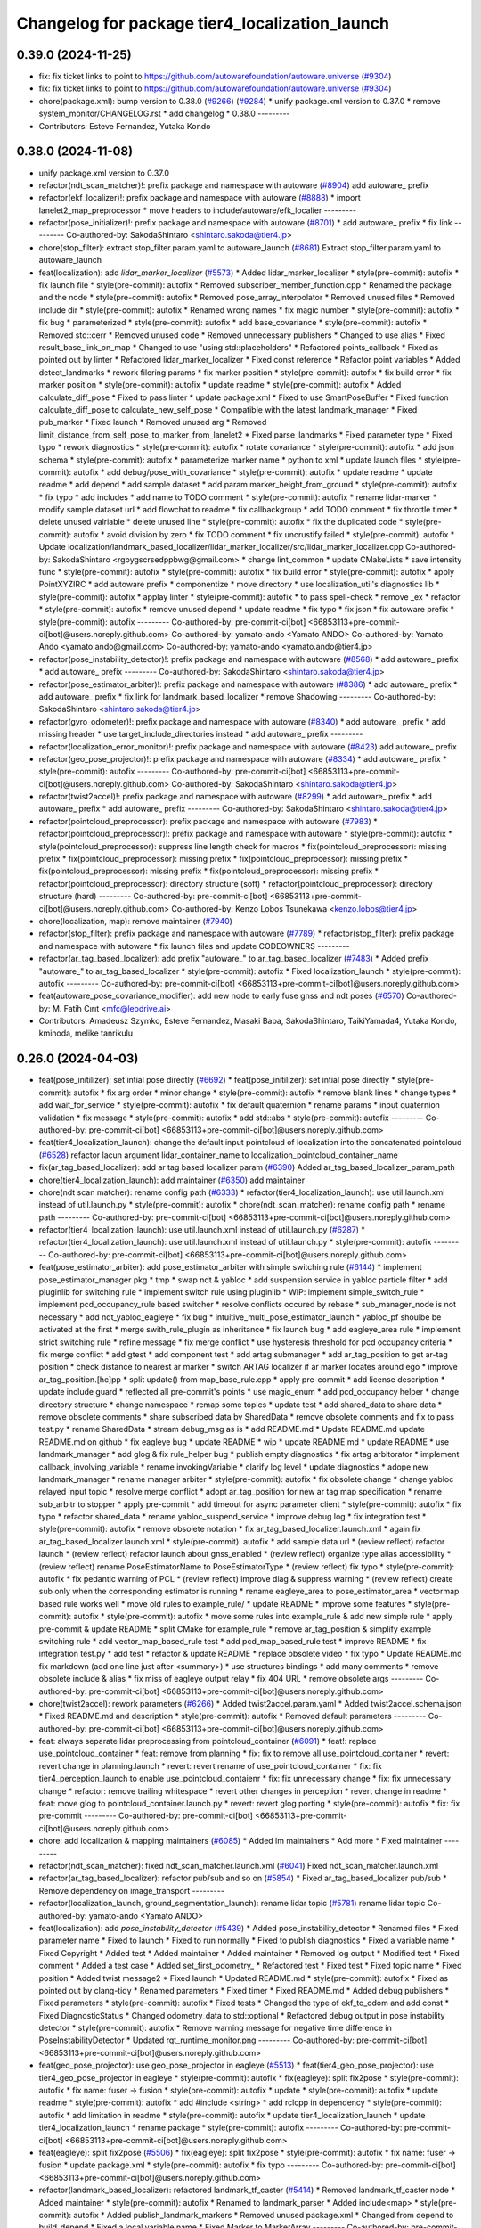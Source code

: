 ^^^^^^^^^^^^^^^^^^^^^^^^^^^^^^^^^^^^^^^^^^^^^^^
Changelog for package tier4_localization_launch
^^^^^^^^^^^^^^^^^^^^^^^^^^^^^^^^^^^^^^^^^^^^^^^

0.39.0 (2024-11-25)
-------------------
* fix: fix ticket links to point to https://github.com/autowarefoundation/autoware.universe (`#9304 <https://github.com/youtalk/autoware.universe/issues/9304>`_)
* fix: fix ticket links to point to https://github.com/autowarefoundation/autoware.universe (`#9304 <https://github.com/youtalk/autoware.universe/issues/9304>`_)
* chore(package.xml): bump version to 0.38.0 (`#9266 <https://github.com/youtalk/autoware.universe/issues/9266>`_) (`#9284 <https://github.com/youtalk/autoware.universe/issues/9284>`_)
  * unify package.xml version to 0.37.0
  * remove system_monitor/CHANGELOG.rst
  * add changelog
  * 0.38.0
  ---------
* Contributors: Esteve Fernandez, Yutaka Kondo

0.38.0 (2024-11-08)
-------------------
* unify package.xml version to 0.37.0
* refactor(ndt_scan_matcher)!: prefix package and namespace with autoware (`#8904 <https://github.com/autowarefoundation/autoware.universe/issues/8904>`_)
  add autoware\_ prefix
* refactor(ekf_localizer)!: prefix package and namespace with autoware (`#8888 <https://github.com/autowarefoundation/autoware.universe/issues/8888>`_)
  * import lanelet2_map_preprocessor
  * move headers to include/autoware/efk_localier
  ---------
* refactor(pose_initializer)!: prefix package and namespace with autoware (`#8701 <https://github.com/autowarefoundation/autoware.universe/issues/8701>`_)
  * add autoware\_ prefix
  * fix link
  ---------
  Co-authored-by: SakodaShintaro <shintaro.sakoda@tier4.jp>
* chore(stop_filter): extract stop_filter.param.yaml to autoware_launch (`#8681 <https://github.com/autowarefoundation/autoware.universe/issues/8681>`_)
  Extract stop_filter.param.yaml to autoware_launch
* feat(localization): add `lidar_marker_localizer` (`#5573 <https://github.com/autowarefoundation/autoware.universe/issues/5573>`_)
  * Added lidar_marker_localizer
  * style(pre-commit): autofix
  * fix launch file
  * style(pre-commit): autofix
  * Removed subscriber_member_function.cpp
  * Renamed the package and the node
  * style(pre-commit): autofix
  * Removed pose_array_interpolator
  * Removed unused files
  * Removed include dir
  * style(pre-commit): autofix
  * Renamed wrong names
  * fix magic number
  * style(pre-commit): autofix
  * fix bug
  * parameterized
  * style(pre-commit): autofix
  * add base_covariance
  * style(pre-commit): autofix
  * Removed std::cerr
  * Removed unused code
  * Removed unnecessary publishers
  * Changed to use alias
  * Fixed result_base_link_on_map
  * Changed to use "using std::placeholders"
  * Refactored points_callback
  * Fixed as pointed out by linter
  * Refactored lidar_marker_localizer
  * Fixed const reference
  * Refactor point variables
  * Added detect_landmarks
  * rework filering params
  * fix marker position
  * style(pre-commit): autofix
  * fix build error
  * fix marker position
  * style(pre-commit): autofix
  * update readme
  * style(pre-commit): autofix
  * Added calculate_diff_pose
  * Fixed to pass linter
  * update package.xml
  * Fixed to use SmartPoseBuffer
  * Fixed function calculate_diff_pose to calculate_new_self_pose
  * Compatible with the latest landmark_manager
  * Fixed pub_marker
  * Fixed launch
  * Removed unused arg
  * Removed limit_distance_from_self_pose_to_marker_from_lanelet2
  * Fixed parse_landmarks
  * Fixed parameter type
  * Fixed typo
  * rework diagnostics
  * style(pre-commit): autofix
  * rotate covariance
  * style(pre-commit): autofix
  * add json schema
  * style(pre-commit): autofix
  * parameterize marker name
  * python to xml
  * update launch files
  * style(pre-commit): autofix
  * add debug/pose_with_covariance
  * style(pre-commit): autofix
  * update readme
  * update readme
  * add depend
  * add sample dataset
  * add param marker_height_from_ground
  * style(pre-commit): autofix
  * fix typo
  * add includes
  * add name to TODO comment
  * style(pre-commit): autofix
  * rename lidar-marker
  * modify sample dataset url
  * add flowchat to readme
  * fix callbackgroup
  * add TODO comment
  * fix throttle timer
  * delete unused valriable
  * delete unused line
  * style(pre-commit): autofix
  * fix the duplicated code
  * style(pre-commit): autofix
  * avoid division by zero
  * fix TODO comment
  * fix uncrustify failed
  * style(pre-commit): autofix
  * Update localization/landmark_based_localizer/lidar_marker_localizer/src/lidar_marker_localizer.cpp
  Co-authored-by: SakodaShintaro <rgbygscrsedppbwg@gmail.com>
  * change lint_common
  * update CMakeLists
  * save intensity func
  * style(pre-commit): autofix
  * style(pre-commit): autofix
  * fix build error
  * style(pre-commit): autofix
  * apply PointXYZIRC
  * add autoware prefix
  * componentize
  * move directory
  * use localization_util's diagnostics lib
  * style(pre-commit): autofix
  * applay linter
  * style(pre-commit): autofix
  * to pass spell-check
  * remove _ex
  * refactor
  * style(pre-commit): autofix
  * remove unused depend
  * update readme
  * fix typo
  * fix json
  * fix autoware prefix
  * style(pre-commit): autofix
  ---------
  Co-authored-by: pre-commit-ci[bot] <66853113+pre-commit-ci[bot]@users.noreply.github.com>
  Co-authored-by: yamato-ando <Yamato ANDO>
  Co-authored-by: Yamato Ando <yamato.ando@gmail.com>
  Co-authored-by: yamato-ando <yamato.ando@tier4.jp>
* refactor(pose_instability_detector)!: prefix package and namespace with autoware (`#8568 <https://github.com/autowarefoundation/autoware.universe/issues/8568>`_)
  * add autoware\_ prefix
  * add autoware\_ prefix
  ---------
  Co-authored-by: SakodaShintaro <shintaro.sakoda@tier4.jp>
* refactor(pose_estimator_arbiter)!: prefix package and namespace with autoware (`#8386 <https://github.com/autowarefoundation/autoware.universe/issues/8386>`_)
  * add autoware\_ prefix
  * add autoware\_ prefix
  * fix link for landmark_based_localizer
  * remove Shadowing
  ---------
  Co-authored-by: SakodaShintaro <shintaro.sakoda@tier4.jp>
* refactor(gyro_odometer)!: prefix package and namespace with autoware (`#8340 <https://github.com/autowarefoundation/autoware.universe/issues/8340>`_)
  * add autoware\_ prefix
  * add missing header
  * use target_include_directories instead
  * add autoware\_ prefix
  ---------
* refactor(localization_error_monitor)!: prefix package and namespace with autoware (`#8423 <https://github.com/autowarefoundation/autoware.universe/issues/8423>`_)
  add autoware\_ prefix
* refactor(geo_pose_projector)!: prefix package and namespace with autoware (`#8334 <https://github.com/autowarefoundation/autoware.universe/issues/8334>`_)
  * add autoware\_ prefix
  * style(pre-commit): autofix
  ---------
  Co-authored-by: pre-commit-ci[bot] <66853113+pre-commit-ci[bot]@users.noreply.github.com>
  Co-authored-by: SakodaShintaro <shintaro.sakoda@tier4.jp>
* refactor(twist2accel)!: prefix package and namespace with autoware (`#8299 <https://github.com/autowarefoundation/autoware.universe/issues/8299>`_)
  * add autoware\_ prefix
  * add autoware\_ prefix
  * add autoware\_ prefix
  ---------
  Co-authored-by: SakodaShintaro <shintaro.sakoda@tier4.jp>
* refactor(pointcloud_preprocessor): prefix package and namespace with autoware (`#7983 <https://github.com/autowarefoundation/autoware.universe/issues/7983>`_)
  * refactor(pointcloud_preprocessor)!: prefix package and namespace with autoware
  * style(pre-commit): autofix
  * style(pointcloud_preprocessor): suppress line length check for macros
  * fix(pointcloud_preprocessor): missing prefix
  * fix(pointcloud_preprocessor): missing prefix
  * fix(pointcloud_preprocessor): missing prefix
  * fix(pointcloud_preprocessor): missing prefix
  * fix(pointcloud_preprocessor): missing prefix
  * refactor(pointcloud_preprocessor): directory structure (soft)
  * refactor(pointcloud_preprocessor): directory structure (hard)
  ---------
  Co-authored-by: pre-commit-ci[bot] <66853113+pre-commit-ci[bot]@users.noreply.github.com>
  Co-authored-by: Kenzo Lobos Tsunekawa <kenzo.lobos@tier4.jp>
* chore(localization, map): remove maintainer (`#7940 <https://github.com/autowarefoundation/autoware.universe/issues/7940>`_)
* refactor(stop_filter): prefix package and namespace with autoware (`#7789 <https://github.com/autowarefoundation/autoware.universe/issues/7789>`_)
  * refactor(stop_filter): prefix package and namespace with autoware
  * fix launch files and update CODEOWNERS
  ---------
* refactor(ar_tag_based_localizer): add prefix "autoware\_" to ar_tag_based_localizer (`#7483 <https://github.com/autowarefoundation/autoware.universe/issues/7483>`_)
  * Added prefix "autoware\_" to ar_tag_based_localizer
  * style(pre-commit): autofix
  * Fixed localization_launch
  * style(pre-commit): autofix
  ---------
  Co-authored-by: pre-commit-ci[bot] <66853113+pre-commit-ci[bot]@users.noreply.github.com>
* feat(autoware_pose_covariance_modifier): add new node to early fuse gnss and ndt poses (`#6570 <https://github.com/autowarefoundation/autoware.universe/issues/6570>`_)
  Co-authored-by: M. Fatih Cırıt <mfc@leodrive.ai>
* Contributors: Amadeusz Szymko, Esteve Fernandez, Masaki Baba, SakodaShintaro, TaikiYamada4, Yutaka Kondo, kminoda, melike tanrikulu

0.26.0 (2024-04-03)
-------------------
* feat(pose_initilizer): set intial pose directly (`#6692 <https://github.com/autowarefoundation/autoware.universe/issues/6692>`_)
  * feat(pose_initilizer): set intial pose directly
  * style(pre-commit): autofix
  * fix arg order
  * minor change
  * style(pre-commit): autofix
  * remove blank lines
  * change types
  * add wait_for_service
  * style(pre-commit): autofix
  * fix default quaternion
  * rename params
  * input quaternion validation
  * fix message
  * style(pre-commit): autofix
  * add std::abs
  * style(pre-commit): autofix
  ---------
  Co-authored-by: pre-commit-ci[bot] <66853113+pre-commit-ci[bot]@users.noreply.github.com>
* feat(tier4_localization_launch):  change the default input pointcloud of localization into the concatenated pointcloud (`#6528 <https://github.com/autowarefoundation/autoware.universe/issues/6528>`_)
  refactor lacun argument lidar_container_name to localization_pointcloud_container_name
* fix(ar_tag_based_localizer): add ar tag based localizer param (`#6390 <https://github.com/autowarefoundation/autoware.universe/issues/6390>`_)
  Added ar_tag_based_localizer_param_path
* chore(tier4_localization_launch): add maintainer (`#6350 <https://github.com/autowarefoundation/autoware.universe/issues/6350>`_)
  add maintainer
* chore(ndt scan matcher): rename config path (`#6333 <https://github.com/autowarefoundation/autoware.universe/issues/6333>`_)
  * refactor(tier4_localization_launch): use util.launch.xml instead of util.launch.py
  * style(pre-commit): autofix
  * chore(ndt_scan_matcher): rename config path
  * rename path
  ---------
  Co-authored-by: pre-commit-ci[bot] <66853113+pre-commit-ci[bot]@users.noreply.github.com>
* refactor(tier4_localization_launch): use util.launch.xml instead of util.launch.py (`#6287 <https://github.com/autowarefoundation/autoware.universe/issues/6287>`_)
  * refactor(tier4_localization_launch): use util.launch.xml instead of util.launch.py
  * style(pre-commit): autofix
  ---------
  Co-authored-by: pre-commit-ci[bot] <66853113+pre-commit-ci[bot]@users.noreply.github.com>
* feat(pose_estimator_arbiter): add pose_estimator_arbiter with simple switching rule (`#6144 <https://github.com/autowarefoundation/autoware.universe/issues/6144>`_)
  * implement pose_estimator_manager pkg
  * tmp
  * swap ndt & yabloc
  * add suspension service in yabloc particle filter
  * add pluginlib for switching rule
  * implement switch rule using pluginlib
  * WIP: implement simple_switch_rule
  * implement pcd_occupancy_rule based switcher
  * resolve conflicts occured by rebase
  * sub_manager_node is not necessary
  * add ndt_yabloc_eagleye
  * fix bug
  * intuitive_multi_pose_estimator_launch
  * yabloc_pf shoulbe be activated at the first
  * merge swith_rule_plugin as inheritance
  * fix launch bug
  * add eagleye_area rule
  * implement strict switching rule
  * refine message
  * fix merge conflict
  * use hysteresis threshold for pcd occupancy criteria
  * fix merge conflict
  * add gtest
  * add component test
  * add artag submanager
  * add ar_tag_position to get ar-tag position
  * check distance to nearest ar marker
  * switch ARTAG localizer if ar marker locates around ego
  * improve ar_tag_position.[hc]pp
  * split update() from map_base_rule.cpp
  * apply pre-commit
  * add license description
  * update include guard
  * reflected all pre-commit's points
  * use magic_enum
  * add pcd_occupancy helper
  * change directory structure
  * change namespace
  * remap some topics
  * update test
  * add shared_data to share data
  * remove obsolete comments
  * share subscribed data by SharedData
  * remove obsolete comments and fix to pass test.py
  * rename SharedData
  * stream debug_msg as is
  * add README.md
  * Update README.md
  update README.md on github
  * fix eagleye bug
  * update README
  * wip
  * update README.md
  * update README
  * use landmark_manager
  * add glog & fix rule_helper bug
  * publish empty diagnostics
  * fix artag arbitorator
  * implement callback_involving_variable
  * rename invokingVariable
  * clarify log level
  * update diagnostics
  * adope new landmark_manager
  * rename manager  arbiter
  * style(pre-commit): autofix
  * fix obsolete change
  * change yabloc relayed input topic
  * resolve merge conflict
  * adopt ar_tag_position for new ar tag map specification
  * rename sub_arbitr to stopper
  * apply pre-commit
  * add timeout for async parameter client
  * style(pre-commit): autofix
  * fix typo
  * refactor shared_data
  * rename yabloc_suspend_service
  * improve debug log
  * fix integration test
  * style(pre-commit): autofix
  * remove obsolete notation
  * fix ar_tag_based_localizer.launch.xml
  * again fix ar_tag_based_localizer.launch.xml
  * style(pre-commit): autofix
  * add sample data url
  * (review reflect) refactor launch
  * (review reflect) refactor launch about gnss_enabled
  * (review reflect) organize type alias accessibility
  * (review reflect) rename PoseEstimatorName to PoseEstimatorType
  * (review reflect) fix typo
  * style(pre-commit): autofix
  * fix pedantic warning of PCL
  * (review reflect) improve diag & suppress warning
  * (review reflect) create sub only when the corresponding estimator is running
  * rename eagleye_area to pose_estimator_area
  * vectormap based rule works well
  * move old rules to example_rule/
  * update README
  * improve some features
  * style(pre-commit): autofix
  * style(pre-commit): autofix
  * move some rules into example_rule & add new simple rule
  * apply pre-commit & update README
  * split CMake for example_rule
  * remove ar_tag_position & simplify example switching rule
  * add vector_map_based_rule test
  * add pcd_map_based_rule test
  * improve README
  * fix integration test.py
  * add test
  * refactor & update README
  * replace obsolete video
  * fix typo
  * Update README.md
  fix markdown (add one line just after <summary>)
  * use structures bindings
  * add many comments
  * remove obsolete include & alias
  * fix miss of eagleye output relay
  * fix 404 URL
  * remove obsolete args
  ---------
  Co-authored-by: pre-commit-ci[bot] <66853113+pre-commit-ci[bot]@users.noreply.github.com>
* chore(twist2accel): rework parameters (`#6266 <https://github.com/autowarefoundation/autoware.universe/issues/6266>`_)
  * Added twist2accel.param.yaml
  * Added twist2accel.schema.json
  * Fixed README.md and description
  * style(pre-commit): autofix
  * Removed default parameters
  ---------
  Co-authored-by: pre-commit-ci[bot] <66853113+pre-commit-ci[bot]@users.noreply.github.com>
* feat: always separate lidar preprocessing from pointcloud_container (`#6091 <https://github.com/autowarefoundation/autoware.universe/issues/6091>`_)
  * feat!: replace use_pointcloud_container
  * feat: remove from planning
  * fix: fix to remove all use_pointcloud_container
  * revert: revert change in planning.launch
  * revert: revert rename of use_pointcloud_container
  * fix: fix tier4_perception_launch to enable use_pointcloud_contaienr
  * fix: fix unnecessary change
  * fix: fix unnecessary change
  * refactor: remove trailing whitespace
  * revert other changes in perception
  * revert change in readme
  * feat: move glog to pointcloud_container.launch.py
  * revert: revert glog porting
  * style(pre-commit): autofix
  * fix: fix pre-commit
  ---------
  Co-authored-by: pre-commit-ci[bot] <66853113+pre-commit-ci[bot]@users.noreply.github.com>
* chore: add localization & mapping maintainers (`#6085 <https://github.com/autowarefoundation/autoware.universe/issues/6085>`_)
  * Added lm maintainers
  * Add more
  * Fixed maintainer
  ---------
* refactor(ndt_scan_matcher): fixed ndt_scan_matcher.launch.xml (`#6041 <https://github.com/autowarefoundation/autoware.universe/issues/6041>`_)
  Fixed ndt_scan_matcher.launch.xml
* refactor(ar_tag_based_localizer): refactor pub/sub and so on (`#5854 <https://github.com/autowarefoundation/autoware.universe/issues/5854>`_)
  * Fixed ar_tag_based_localizer pub/sub
  * Remove dependency on image_transport
  ---------
* refactor(localization_launch, ground_segmentation_launch): rename lidar topic (`#5781 <https://github.com/autowarefoundation/autoware.universe/issues/5781>`_)
  rename lidar topic
  Co-authored-by: yamato-ando <Yamato ANDO>
* feat(localization): add `pose_instability_detector` (`#5439 <https://github.com/autowarefoundation/autoware.universe/issues/5439>`_)
  * Added pose_instability_detector
  * Renamed files
  * Fixed parameter name
  * Fixed to launch
  * Fixed to run normally
  * Fixed to publish diagnostics
  * Fixed a variable name
  * Fixed Copyright
  * Added test
  * Added maintainer
  * Added maintainer
  * Removed log output
  * Modified test
  * Fixed comment
  * Added a test case
  * Added set_first_odometry\_
  * Refactored test
  * Fixed test
  * Fixed topic name
  * Fixed position
  * Added twist message2
  * Fixed launch
  * Updated README.md
  * style(pre-commit): autofix
  * Fixed as pointed out by clang-tidy
  * Renamed parameters
  * Fixed timer
  * Fixed README.md
  * Added debug publishers
  * Fixed parameters
  * style(pre-commit): autofix
  * Fixed tests
  * Changed the type of ekf_to_odom and add const
  * Fixed DiagnosticStatus
  * Changed odometry_data to std::optional
  * Refactored debug output in pose instability detector
  * style(pre-commit): autofix
  * Remove warning message for negative time
  difference in PoseInstabilityDetector
  * Updated rqt_runtime_monitor.png
  ---------
  Co-authored-by: pre-commit-ci[bot] <66853113+pre-commit-ci[bot]@users.noreply.github.com>
* feat(geo_pose_projector): use geo_pose_projector in eagleye (`#5513 <https://github.com/autowarefoundation/autoware.universe/issues/5513>`_)
  * feat(tier4_geo_pose_projector): use tier4_geo_pose_projector in eagleye
  * style(pre-commit): autofix
  * fix(eagleye): split fix2pose
  * style(pre-commit): autofix
  * fix name: fuser -> fusion
  * style(pre-commit): autofix
  * update
  * style(pre-commit): autofix
  * update readme
  * style(pre-commit): autofix
  * add #include <string>
  * add rclcpp in dependency
  * style(pre-commit): autofix
  * add limitation in readme
  * style(pre-commit): autofix
  * update tier4_localization_launch
  * update tier4_localization_launch
  * rename package
  * style(pre-commit): autofix
  ---------
  Co-authored-by: pre-commit-ci[bot] <66853113+pre-commit-ci[bot]@users.noreply.github.com>
* feat(eagleye): split fix2pose (`#5506 <https://github.com/autowarefoundation/autoware.universe/issues/5506>`_)
  * fix(eagleye): split fix2pose
  * style(pre-commit): autofix
  * fix name: fuser -> fusion
  * update package.xml
  * style(pre-commit): autofix
  * fix typo
  ---------
  Co-authored-by: pre-commit-ci[bot] <66853113+pre-commit-ci[bot]@users.noreply.github.com>
* refactor(landmark_based_localizer): refactored landmark_tf_caster (`#5414 <https://github.com/autowarefoundation/autoware.universe/issues/5414>`_)
  * Removed landmark_tf_caster node
  * Added maintainer
  * style(pre-commit): autofix
  * Renamed to landmark_parser
  * Added include<map>
  * style(pre-commit): autofix
  * Added publish_landmark_markers
  * Removed unused package.xml
  * Changed from depend to build_depend
  * Fixed a local variable name
  * Fixed Marker to MarkerArray
  ---------
  Co-authored-by: pre-commit-ci[bot] <66853113+pre-commit-ci[bot]@users.noreply.github.com>
* feat(yabloc_image_processing): support both of  raw and compressed image input (`#5209 <https://github.com/autowarefoundation/autoware.universe/issues/5209>`_)
  * add raw image subscriber
  * update README
  * improve format and variable names
  ---------
* feat(pose_twist_estimator): automatically initialize pose only with gnss (`#5115 <https://github.com/autowarefoundation/autoware.universe/issues/5115>`_)
* fix(tier4_localization_launch):  fixed exec_depend (`#5075 <https://github.com/autowarefoundation/autoware.universe/issues/5075>`_)
  * Fixed exec_depend
  * style(pre-commit): autofix
  ---------
  Co-authored-by: pre-commit-ci[bot] <66853113+pre-commit-ci[bot]@users.noreply.github.com>
* feat(ar_tag_based_localizer): split the package `ar_tag_based_localizer` (`#5043 <https://github.com/autowarefoundation/autoware.universe/issues/5043>`_)
  * Fix package name
  * Removed utils
  * Renamed tag_tf_caster to landmark_tf_caster
  * Updated node_diagram
  * Fixed documents
  * style(pre-commit): autofix
  * Fixed the directory name
  * Fixed to split packages
  * Removed unused package dependency
  * style(pre-commit): autofix
  * Fixed directory structure
  * style(pre-commit): autofix
  * Fixed ArTagDetector to ArTagBasedLocalizer
  ---------
  Co-authored-by: pre-commit-ci[bot] <66853113+pre-commit-ci[bot]@users.noreply.github.com>
* feat(ar_tag_based_localizer): add ekf_pose subscriber (`#4946 <https://github.com/autowarefoundation/autoware.universe/issues/4946>`_)
  * Fixed qos
  * Fixed camera_frame\_
  * Fixed for awsim
  * Removed camera_frame
  * Fixed parameters
  * Fixed variable name
  * Updated README.md and added sample result
  * Updated README.md
  * Fixed distance_threshold to 13m
  * Implemented sub ekf_pose
  * style(pre-commit): autofix
  * Fixed the type of second to double
  * Fixed initializing
  * Fix to use rclcpp::Time and rclcpp::Duration
  * Added detail description about ekf_pose
  * style(pre-commit): autofix
  * Fixed nanoseconds
  * Added comments to param.yaml
  ---------
  Co-authored-by: pre-commit-ci[bot] <66853113+pre-commit-ci[bot]@users.noreply.github.com>
* fix(ar_tag_based_localizer): added small changes (`#4885 <https://github.com/autowarefoundation/autoware.universe/issues/4885>`_)
  * Fixed qos
  * Fixed camera_frame\_
  * Fixed for awsim
  * Removed camera_frame
  * Fixed parameters
  * Fixed variable name
  * Updated README.md and added sample result
  * Updated README.md
  * Fixed distance_threshold to 13m
  ---------
* feat(localization): add a new localization package `ar_tag_based_localizer` (`#4347 <https://github.com/autowarefoundation/autoware.universe/issues/4347>`_)
  * Added ar_tag_based_localizer
  * style(pre-commit): autofix
  * Added include
  * Fixed typo
  * style(pre-commit): autofix
  * Added comment
  * Updated license statements
  * Updated default topic names
  * Replaced "_2\_" to "_to\_"
  * Fixed tf_listener\_ shared_ptr to unique_ptr
  * Removed unused get_transform
  * Fixed alt text
  * Fixed topic name
  * Fixed default topic name of tag_tf_caster
  * Fixed AR Tag Based Localizer to work independently
  * Added principle
  * Fixed how to launch
  * Added link to sample data
  * Added sample_result.png
  * Update localization/ar_tag_based_localizer/README.md
  Co-authored-by: kminoda <44218668+kminoda@users.noreply.github.com>
  * Update localization/ar_tag_based_localizer/README.md
  Co-authored-by: kminoda <44218668+kminoda@users.noreply.github.com>
  * Fixed LaneLet2 to Lanelet2
  * style(pre-commit): autofix
  * Update localization/ar_tag_based_localizer/src/ar_tag_based_localizer_core.cpp
  Co-authored-by: kminoda <44218668+kminoda@users.noreply.github.com>
  * style(pre-commit): autofix
  * Update localization/ar_tag_based_localizer/config/tag_tf_caster.param.yaml
  Co-authored-by: kminoda <44218668+kminoda@users.noreply.github.com>
  * Added unit to range parameter
  * Removed std::pow
  * Removed marker_size\_ != -1
  * Fixed maintainer
  * Added ar_tag_based_localizer to tier4_localization_launch/package.xml
  * style(pre-commit): autofix
  * Fixed legend of node_diagram
  * style(pre-commit): autofix
  * Renamed range to distance_threshold
  * Fixed topic names in README.md
  * Fixed parameter input
  * Removed right_to_left\_
  * Added namespace ar_tag_based_localizer
  * Updated inputs/outputs
  * Fixed covariance
  * style(pre-commit): autofix
  * Added principle of tag_tf_caster
  * Removed ament_lint_auto
  * Fixed launch name
  ---------
  Co-authored-by: pre-commit-ci[bot] <66853113+pre-commit-ci[bot]@users.noreply.github.com>
  Co-authored-by: kminoda <44218668+kminoda@users.noreply.github.com>
* feat(yabloc_monitor): add yabloc_monitor (`#4395 <https://github.com/autowarefoundation/autoware.universe/issues/4395>`_)
  * feat(yabloc_monitor): add yabloc_monitor
  * style(pre-commit): autofix
  * add readme
  * style(pre-commit): autofix
  * update config
  * style(pre-commit): autofix
  * update
  * style(pre-commit): autofix
  * update
  * style(pre-commit): autofix
  * remove unnecessary part
  * remove todo
  * fix typo
  * remove unnecessary part
  * update readme
  * shorten function
  * reflect chatgpt
  * style(pre-commit): autofix
  * update
  * cland-tidy
  * style(pre-commit): autofix
  * update variable name
  * fix if name
  * use nullopt (and moved yabloc monitor namespace
  * fix readme
  * style(pre-commit): autofix
  * add dependency
  * style(pre-commit): autofix
  * reflect comment
  * update comment
  * style(pre-commit): autofix
  ---------
  Co-authored-by: pre-commit-ci[bot] <66853113+pre-commit-ci[bot]@users.noreply.github.com>
* refactor(tier4_localization_launch): change input/pointcloud param (`#4411 <https://github.com/autowarefoundation/autoware.universe/issues/4411>`_)
  * refactor(tier4_localization_launch): change input/pointcloud param
  * parameter renaming moved util.launch.py
* feat(yabloc): change namespace (`#4389 <https://github.com/autowarefoundation/autoware.universe/issues/4389>`_)
  * fix(yabloc): update namespace
  * fix
  ---------
* feat: use `pose_source` and `twist_source` for selecting localization methods (`#4257 <https://github.com/autowarefoundation/autoware.universe/issues/4257>`_)
  * feat(tier4_localization_launch): add pose_twist_estimator.launch.py
  * update format
  * update launcher
  * update pose_initailizer config
  * Move pose_initializer to pose_twist_estimator.launch.py, move yabloc namespace
  * use launch.xml instead of launch.py
  * Validated that all the configuration launches correctly (not performance eval yet)
  * Remove arg
  * style(pre-commit): autofix
  * Update eagleye param path
  * minor update
  * fix minor bugs
  * fix minor bugs
  * Introduce use_eagleye_twist args in eagleye_rt.launch.xml to control pose/twist relay nodes
  * Update pose_initializer input topic when using eagleye
  * Add eagleye dependency in tier4_localization_launch
  * Update tier4_localization_launch readme
  * style(pre-commit): autofix
  * Update svg
  * Update svg again (transparent background)
  * style(pre-commit): autofix
  * Update yabloc document
  ---------
  Co-authored-by: pre-commit-ci[bot] <66853113+pre-commit-ci[bot]@users.noreply.github.com>
* feat(yabloc): add camera and vector map localization (`#3946 <https://github.com/autowarefoundation/autoware.universe/issues/3946>`_)
  * adopt scane_case to undistort, segment_filter
  * adopt scane_case to ground_server, ll2_decomposer
  * adopt scane_case to twist_converter, twist_estimator
  * adopt scane_case to validation packages
  * adopt scane_case tomodularized_particle_filter
  * adopt scane_case to gnss_particle_corrector
  * adopt scane_case to camera_particle_corrector
  * adopt scane_case to antishadow_corrector
  * adopt scane_case to particle_initializer
  * organize launch files
  * add twist_visualizer to validate odometry performance
  * use SE3::exp() to predict particles & modify linear noise model
  * stop to use LL2 to rectify initialpose2d
  * fix redundant computation in segment_accumulator
  * improve gnss_particle_corrector
  * fix segment_accumulator's bug
  * add doppler_converter
  * add xx2.launch.xml
  * add hsv_extractor
  * pickup other regions which have same color histogram
  * use additional region to filt line-segments
  * improve graph-segmentation
  * remove `truncate_pixel_threshold`
  * refactor graph_segmentator & segment_filter
  * add mahalanobis_distance_threshold in GNSS particle corrector
  * add extract_line_segments.hpp
  * use pcl::transformCloudWithNormals instead of  transform_cloud
  * filt accumulating segments by LL2
  * move herarchical_cost_map to common
  * apply positive feedback for accumulation
  * move transform_linesegments() to common pkg
  * refactor
  * use all projected lines for camera corrector
  * evaluate iffy linesegments
  * complete to unify ll2-assisted lsd clasification
  * add abs_cos2() which is more strict direction constraint
  * fix orientation initialization bug
  * publish doppler direction
  * TMP: add disable/enable switch for camera corrector
  * implement doppler orientation correction but it's disabled by default
  * speed up camera corrector
  * update ros params
  * implement kalman filter for ground tilt estimation
  * continuous height estimation works well?
  * estimate height cotiniously
  * use only linesegments which are at same height
  * add static_gyro_bias parameter
  * fix bug about overlay varidation
  * increse ll2 height marging in cost map generation
  * add static_gyro_bias in twist.launch.xml
  * load pcdless_init_area from ll2
  * add specified initialization area
  * add corrector_manager node to disable/enable camera_corrector
  * call service to disable camer_corrector from manager
  * load corrector disable area
  * overlay even if pose is not estiamted
  * publish camera corrector's status as string
  * add set_booL_panel for camera_corrector enable/disable
  * load bounding box from lanelet2
  * draw bounding box on cost map
  * remove at2,at1 from cost map
  * use cost_map::at() instread pf at2()
  * move cost map library from common to camera corrector
  * use logit for particle weighting but it does not work well
  * prob_to_logit() requires non-intuitive parameters
  * goodbye stupid parameters (max_raw_score & score_offset)
  * publish two scored pointclouds as debug
  * can handle unmapped areas
  * remove obsolete packages
  * update README.md
  * Update README.md
  * add image of how_to_launch
  * add node diagram in readme
  * add rviz_description.png in README
  * subscribe pose_with_cov & disconnect base_link <-> particle_pose
  * remove segment_accumulator & launch ekf_localizer from this project
  * add gnss_ekf_corrector
  * add camera_ekf_corrector package
  * subscribe ekf prediction & synch pose data
  * WIP: ready to implement UKF?
  * estimate weighted averaging as pose_estimator
  * basic algorithm is implemented but it does not work proparly
  * apply after_cov_gain\_
  * ekf corrector works a little bit appropriately
  * increase twist covariance for ekf
  * test probability theory
  * updat prob.py
  * implement de-bayesing but it loooks ugly
  * remove obsolete parameters
  * skip measurement publishing if travel distance is so short
  * use constant covariance because i dont understand what is correct
  * add submodule sample_vehicle_launch
  * TMP but it works
  * add ekf_trigger in particle_initializer.hpp
  * publish gnss markers & camera_est pubishes constant cov
  * back to pcd-less only launcher
  * add bayes_util package
  * apply de-bayesing for camera_ekf
  * some launch file update
  * organize launch files. we can choice mode from ekf/pekf/pf
  * organize particle_initializer
  * add swap_mode_adaptor WIP
  * use latest ekf in autoware & sample_vehicle
  * fix bug of swap_adalptor
  * fix FIX & FLOAT converter
  * fix septentrio doppler converter
  * move ekf packages to ekf directory
  * ignore corrector_manager
  * add standalone arg in launch files
  * update semseg_node
  * add camera_pose_initializer pkg
  * subscribe camera_info&tf and prepare semantic projection
  * project semantic image
  * create vector map image from ll2
  * create lane image from vector map
  * search the most match angle by non-zero pixels
  * camera based pose_initializer
  * move ekf packages into unstable
  * move ekf theory debugger
  * add tier4_autoware_msgs as submodule
  * move pose_initializer into initializer dir
  * add semse_msgs pkg
  * separate marker pub function
  * separate projection functions
  * add semseg_srv client
  * move sem-seg directory
  * camera pose initilizer works successfully
  * rectify covariance along the orientation
  * improve initialization parameters
  * take into account covariance of request
  * use lanelet direciton to compute init pose scores
  * semseg download model automatically
  * remove sample_vehicle_launch
  * add autoware_msgs
  * remove obsolete launch files
  * add standalone mode for direct initialization
  * fix fix_to_pose
  * update launch files
  * update rviz config
  * remove lidar_particle_corrector
  * remove Sophus from sunbmodule
  * rename submodule directory
  * update README and some sample images
  * update README.md
  * fix override_camera_frame_id bahaviors
  * fix some bugs (`#4 <https://github.com/autowarefoundation/autoware.universe/issues/4>`_)
  * fix: use initialpose from Rviz (`#6 <https://github.com/autowarefoundation/autoware.universe/issues/6>`_)
  * use initialpose from Rviz to init
  * add description about how-to-set-initialpose
  ---------
  * misc: add license (`#7 <https://github.com/autowarefoundation/autoware.universe/issues/7>`_)
  * WIP: add license description
  * add license description
  * add description about license in README
  ---------
  * add quick start demo (`#8 <https://github.com/autowarefoundation/autoware.universe/issues/8>`_)
  * refactor(launch) remove & update obsolete launch files (`#9 <https://github.com/autowarefoundation/autoware.universe/issues/9>`_)
  * delete obsolete launch files
  * update documents
  ---------
  * docs(readme): update architecture image (`#10 <https://github.com/autowarefoundation/autoware.universe/issues/10>`_)
  * replace architecture image in README
  * update some images
  ---------
  * refactor(pcdless_launc/scripts): remove unnecessary scripts (`#11 <https://github.com/autowarefoundation/autoware.universe/issues/11>`_)
  * remove not useful scripts
  * rename scripts &  add descriptions
  * little change
  * remove odaiba.rviz
  * grammer fix
  ---------
  * fix(pcdless_launch): fix a build bug
  * fix(twist_estimator): use velocity_report by default
  * fix bug
  * debugged, now works
  * update sample rosbag link (`#14 <https://github.com/autowarefoundation/autoware.universe/issues/14>`_)
  * feature(graph_segment, gnss_particle_corrector): make some features switchable (`#17 <https://github.com/autowarefoundation/autoware.universe/issues/17>`_)
  * make additional-graph-segment-pickup disablable
  * enlarge gnss_mahalanobis_distance_threshold in expressway.launch
  ---------
  * fix: minor fix for multi camera support (`#18 <https://github.com/autowarefoundation/autoware.universe/issues/18>`_)
  * fix: minor fix for multi camera support
  * update
  * update
  * fix typo
  ---------
  * refactor(retroactive_resampler): more readable (`#19 <https://github.com/autowarefoundation/autoware.universe/issues/19>`_)
  * make Hisotry class
  * use boost:adaptors::indexed()
  * add many comment in resampling()
  * does not use ConstSharedPtr
  * rename interface of resampler
  * circular_buffer is unnecessary
  ---------
  * refactor(mpf::predictor) resampling interval control in out of resampler (`#20 <https://github.com/autowarefoundation/autoware.universe/issues/20>`_)
  * resampling interval management should be done out of resample()
  * resampler class throw exeption rather than optional
  * split files for resampling_history
  * split files for experimental/suspention_adaptor
  ---------
  * refactor(mpf::predictor): just refactoring (`#21 <https://github.com/autowarefoundation/autoware.universe/issues/21>`_)
  * remove obsolete functions
  * remove test of predictor
  * remove remapping in pf.launch.xml for suspension_adapator
  * add some comments
  ---------
  * fix(twist_estimator): remove stop filter for velocity (`#23 <https://github.com/autowarefoundation/autoware.universe/issues/23>`_)
  * feat(pcdless_launch): add multi camera launcher (`#22 <https://github.com/autowarefoundation/autoware.universe/issues/22>`_)
  * feat(pcdless_launch): add multi camera launcher
  * minor fix
  ---------
  * refactor(CMakeListx.txt): just refactoring (`#24 <https://github.com/autowarefoundation/autoware.universe/issues/24>`_)
  * refactor imgproc/*/CMakeListx.txt
  * refactor initializer/*/CMakeListx.txt & add gnss_pose_initializer pkg
  * rename some files in twist/ & refactor pf/*/cmakelist
  * refactor validation/*/CMakeListx.txt
  * fix some obsolete executor name
  ---------
  * fix: rename lsd variables and files (`#26 <https://github.com/autowarefoundation/autoware.universe/issues/26>`_)
  * misc: reame pcdless to yabloc (`#25 <https://github.com/autowarefoundation/autoware.universe/issues/25>`_)
  * rename pcdless to yabloc
  * fix conflict miss
  ---------
  * visualize path (`#28 <https://github.com/autowarefoundation/autoware.universe/issues/28>`_)
  * docs: update readme about particle filter (`#30 <https://github.com/autowarefoundation/autoware.universe/issues/30>`_)
  * update mpf/README.md
  * update gnss_corrector/README.md
  * update camera_corrector/README.md
  ---------
  * feat(segment_filter): publish images with lines and refactor (`#29 <https://github.com/autowarefoundation/autoware.universe/issues/29>`_)
  * feat(segment_filter): publish images with lines
  * update validation
  * update imgproc (reverted)
  * large change inclding refactoring
  * major update
  * revert rviz config
  * minor fix in name
  * add validation option
  * update architecture svg
  * rename validation.launch to overlay.launch
  * no throw runtime_error (unintentionaly applying format)
  ---------
  Co-authored-by: Kento Yabuuchi <kento.yabuuchi.2@tier4.jp>
  * catch runtime_error when particle id is invalid (`#31 <https://github.com/autowarefoundation/autoware.universe/issues/31>`_)
  * return if info is nullopt (`#32 <https://github.com/autowarefoundation/autoware.universe/issues/32>`_)
  * pose_buffer is sometimes empty (`#33 <https://github.com/autowarefoundation/autoware.universe/issues/33>`_)
  * use_yaw_of_initialpose (`#34 <https://github.com/autowarefoundation/autoware.universe/issues/34>`_)
  * feat(interface):  remove incompatible interface (`#35 <https://github.com/autowarefoundation/autoware.universe/issues/35>`_)
  * not use ublox_msg when run as autoware
  * remove twist/kalman/twist & use twist_estimator/twist_with_covariance
  * update particle_array stamp even if the time stamp seems wrong
  ---------
  * fix: suppress info/warn_stream (`#37 <https://github.com/autowarefoundation/autoware.universe/issues/37>`_)
  * does not stream undistortion time
  * improve warn stream when skip particle weighting
  * surpress frequency of  warnings during synchronized particle searching
  * fix camera_pose_initializer
  ---------
  * /switch must not be nice name (`#39 <https://github.com/autowarefoundation/autoware.universe/issues/39>`_)
  * misc(readme): update readme (`#41 <https://github.com/autowarefoundation/autoware.universe/issues/41>`_)
  * add youtube link and change thumbnail
  * improve input/output topics
  * quick start demo screen image
  * add abstruct architecture and detail architecture
  ---------
  * docs(rosdep): fix package.xml to ensure build success (`#44 <https://github.com/autowarefoundation/autoware.universe/issues/44>`_)
  * fix package.xml to success build
  * add 'rosdep install' in how-to-build
  ---------
  * add geographiclib in package.xml (`#46 <https://github.com/autowarefoundation/autoware.universe/issues/46>`_)
  * fix path search error in build stage (`#45 <https://github.com/autowarefoundation/autoware.universe/issues/45>`_)
  * fix path search error in build stage
  * fix https://github.com/tier4/YabLoc/pull/45#issuecomment-1546808419
  * Feature/remove submodule (`#47 <https://github.com/autowarefoundation/autoware.universe/issues/47>`_)
  * remove submodules
  * remove doppler converter
  ---------
  * feature: change node namespace to /localization/yabloc/** from /localization/** (`#48 <https://github.com/autowarefoundation/autoware.universe/issues/48>`_)
  * change node namespace
  * update namespace for autoware-mode
  * update namespace in multi_camera.launch
  ---------
  * removed unstable packages (`#49 <https://github.com/autowarefoundation/autoware.universe/issues/49>`_)
  * feature: add *.param.yaml to manage parameters (`#50 <https://github.com/autowarefoundation/autoware.universe/issues/50>`_)
  * make *.param.yaml in imgproc packages
  * make *.param.yaml in initializer packages
  * make *.param.yaml in map packages
  * make *.param.yaml in pf packages
  * make *.param.yaml in twist packages
  * fix expressway parameter
  * fix override_frame_id
  * remove default parameters
  * fix some remaining invalida parameters
  ---------
  * does not estimate twist (`#51 <https://github.com/autowarefoundation/autoware.universe/issues/51>`_)
  * feat(particle_initializer): merge particle_initializer into mpf (`#52 <https://github.com/autowarefoundation/autoware.universe/issues/52>`_)
  * feat(particle_initializer): merge particle_initializer to modulalized_particle_filter
  * remove particle_initializer
  * remove debug message
  * remove related parts
  * update readme
  * rename publishing topic
  ---------
  Co-authored-by: Kento Yabuuchi <kento.yabuuchi.2@tier4.jp>
  * fix: remove ll2_transition_area (`#54 <https://github.com/autowarefoundation/autoware.universe/issues/54>`_)
  * feature(initializer): combine some initializer packages (`#56 <https://github.com/autowarefoundation/autoware.universe/issues/56>`_)
  * combine some package about initializer
  * yabloc_pose_initializer works well
  * remove old initializer packages
  * semseg node can launch
  * fix bug
  * revert initializer mode
  ---------
  * feature(imgproc): reudce imgproc packages (`#57 <https://github.com/autowarefoundation/autoware.universe/issues/57>`_)
  * combine some imgproc packages
  * combine overlay monitors into imgproc
  ---------
  * feature(validation): remove validation packages (`#58 <https://github.com/autowarefoundation/autoware.universe/issues/58>`_)
  * remove validation packages
  * remove path visualization
  ---------
  * feature(pf): combine some packages related to particle filter (`#59 <https://github.com/autowarefoundation/autoware.universe/issues/59>`_)
  * create yabloc_particle_filter
  * combine gnss_particle_corrector
  * combine ll2_cost_map
  * combine camera_particle_corrector
  * fix launch files
  * split README & remove obsolete scripts
  * fix config path of multi_camera mode
  ---------
  * feature: combine map and twist packages (`#60 <https://github.com/autowarefoundation/autoware.universe/issues/60>`_)
  * removed some twist nodes & rename remains to yabloc_twist
  * fix launch files for yabloc_twist
  * move map packages to yabloc_common
  * WIP: I think its impossible
  * Revert "WIP: I think its impossible"
  This reverts commit 49da507bbf9abe8fcebed4d4df44ea5f4075f6d1.
  * remove map packages & fix some launch files
  ---------
  * removed obsolete packages
  * remove obsolete dot files
  * use tier4_loc_launch instead of yabloc_loc_launch
  * move launch files to each packages
  * remove yabloc_localization_launch
  * remove yabloc_launch
  * modify yabloc/README.md
  * update yabloc_common/README.md
  * update yabloc_imgproc README
  * update yabloc_particle_filter/README
  * update yabloc_pose_initializer/README
  * update README
  * use native from_bin_msg
  * use ifndef instead of pragma once in yabloc_common
  * use ifndef instead of pragma once in yabloc_imgproc & yabloc_pf
  * use ifndef instead of pragma once in yabloc_pose_initializer
  * style(pre-commit): autofix
  * use autoware_cmake & suppress build warning
  * repalce yabloc::Timer with  tier4_autoware_utils::StopWatch
  * replace 1.414 with std::sqrt(2)
  * style(pre-commit): autofix
  * removed redundant ament_cmake_auto
  * removed yabloc_common/timer.hpp
  * replaced low_pass_filter with autoware's lowpass_filter_1d
  * style(pre-commit): autofix
  * Squashed commit of the following:
  commit cb08e290cca5c00315a58a973ec068e559c9e0a9
  Author: Kento Yabuuchi <kento.yabuuchi.2@tier4.jp>
  Date:   Tue Jun 13 14:30:09 2023 +0900
  removed ublox_msgs in gnss_particle_corrector
  commit c158133f184a43914ec5f929645a7869ef8d03be
  Author: Kento Yabuuchi <kento.yabuuchi.2@tier4.jp>
  Date:   Tue Jun 13 14:24:19 2023 +0900
  removed obsolete yabloc_multi_camera.launch
  commit 10f578945dc257ece936ede097544bf008e5f48d
  Author: Kento Yabuuchi <kento.yabuuchi.2@tier4.jp>
  Date:   Tue Jun 13 14:22:14 2023 +0900
  removed ublox_msgs in yabloc_pose_initializer
  * style(pre-commit): autofix
  * removed fix2mgrs & ublox_stamp
  * added ~/ at the top of topic name
  * removed use_sim_time in yabloc launch files
  * add architecture diagram in README
  * rename lsd_node to line_segment_detector
  * style(pre-commit): autofix
  * Update localization/yabloc/README.md
  fix typo
  Co-authored-by: Takagi, Isamu <43976882+isamu-takagi@users.noreply.github.com>
  * removed obsolete debug code in similar_area_searcher
  * removed suspension_adaptor which manages lifecycle of particle predictor
  * style(pre-commit): autofix
  * renamed semseg to SemanticSegmentation
  * style(pre-commit): autofix
  * fixed README.md to solve markdownlint
  * WIP: reflected cpplint's suggestion
  * reflected cpplint's suggestion
  * rename AbstParaticleFilter in config files
  * fixed typo
  * used autoware_lint_common
  * fixed miss git add
  * style(pre-commit): autofix
  * replaced lanelet_util by lanelet2_extension
  * replaced fast_math by tie4_autoware_utils
  * sort package.xml
  * renamed yabloc_imgproc with yabloc_image_processing
  * reflected some review comments
  * resolved some TODO
  * prioritize NDT if both NDT and YabLoc initializer enabled
  * changed localization_mode option names
  ---------
  Co-authored-by: kminoda <44218668+kminoda@users.noreply.github.com>
  Co-authored-by: kminoda <koji.minoda@tier4.jp>
  Co-authored-by: Akihiro Komori <akihiro.komori@unity3d.com>
  Co-authored-by: pre-commit-ci[bot] <66853113+pre-commit-ci[bot]@users.noreply.github.com>
  Co-authored-by: Takagi, Isamu <43976882+isamu-takagi@users.noreply.github.com>
* style: fix typos (`#3617 <https://github.com/autowarefoundation/autoware.universe/issues/3617>`_)
  * style: fix typos in documents
  * style: fix typos in package.xml
  * style: fix typos in launch files
  * style: fix typos in comments
  ---------
* build: mark autoware_cmake as <buildtool_depend> (`#3616 <https://github.com/autowarefoundation/autoware.universe/issues/3616>`_)
  * build: mark autoware_cmake as <buildtool_depend>
  with <build_depend>, autoware_cmake is automatically exported with ament_target_dependencies() (unecessary)
  * style(pre-commit): autofix
  * chore: fix pre-commit errors
  ---------
  Co-authored-by: pre-commit-ci[bot] <66853113+pre-commit-ci[bot]@users.noreply.github.com>
  Co-authored-by: Kenji Miyake <kenji.miyake@tier4.jp>
* feat: add gnss/imu localizer  (`#3063 <https://github.com/autowarefoundation/autoware.universe/issues/3063>`_)
  * Add gnss_imu_localizar
  * Fix twist switching bug
  * Fix spell and reformat
  * Parameterize directories with related launches
  * Fix mis-spell
  * Correction of characters not registered in the dictionary
  * Make ealeye_twist false
  * Delete unnecessary parts
  * Rename localization switching parameters
  * Rename twist_estimator_mode parameter pattern
  * Simplify conditional branching
  * Support for changes in pose_initializer
  * Fix problem of double eagleye activation
  * Fix unnecessary changes
  * Remove conditional branching by pose_estimatar_mode in system_error_monitor
  * Change launch directory structure
  * Remove unnecessary parameters and files
  * Fix indentations
  * Coding modifications based on conventions
  * Change the structure diagram in the package
  * Integrate map4_localization_component1,2
  * Add drawio.svg
  * Delete duplicate files
  * Change auther and add maintainer
  * Delete unnecessary modules in drawio
  * Fixing confusing sentences
  * Fine-tuning of drawio
  * Fix authomaintainerr
  * Rename ndt to ndt_scan_matcher
  * follow the naming convention
  * Add newlines to the end of files to fix end-of-file-fixer hook errors
  * List the packages that depend on map4_localization_launch correctly
  * Ran precommit locally
  ---------
* chore(tier4_localization_launch): add maintainer (`#3133 <https://github.com/autowarefoundation/autoware.universe/issues/3133>`_)
* chore(ekf_localizer): move parameters to its dedicated yaml file (`#3039 <https://github.com/autowarefoundation/autoware.universe/issues/3039>`_)
  * chores(ekf_localizer): move parameters to its dedicated yaml file
  * style(pre-commit): autofix
  ---------
  Co-authored-by: pre-commit-ci[bot] <66853113+pre-commit-ci[bot]@users.noreply.github.com>
* feat(pose_initializer): enable pose initialization while running (only for sim) (`#3038 <https://github.com/autowarefoundation/autoware.universe/issues/3038>`_)
  * feat(pose_initializer): enable pose initialization while running (only for sim)
  * both logsim and psim params
  * only one pose_initializer_param_path arg
  * use two param files for pose_initializer
  ---------
* feat(pose_initilizer): support gnss/imu pose estimator (`#2904 <https://github.com/autowarefoundation/autoware.universe/issues/2904>`_)
  * Support GNSS/IMU pose estimator
  * style(pre-commit): autofix
  * Revert gnss/imu support
  * Support GNSS/IMU pose estimator
  * style(pre-commit): autofix
  * Separate EKF and NDT trigger modules
  * Integrate activate and deactivate into sendRequest
  * style(pre-commit): autofix
  * Change sendRequest function arguments
  * style(pre-commit): autofix
  * Remove unused conditional branches
  * Fix command name
  * Change to snake_case
  * Fix typos
  * Update localization/pose_initializer/src/pose_initializer/ekf_localization_trigger_module.cpp
  Co-authored-by: Takagi, Isamu <43976882+isamu-takagi@users.noreply.github.com>
  * Update localization/pose_initializer/src/pose_initializer/ndt_localization_trigger_module.cpp
  Co-authored-by: Takagi, Isamu <43976882+isamu-takagi@users.noreply.github.com>
  * Update copyright year
  * Set the copyright year of ekf_localization_module to 2022
  * Delete unnecessary conditional branches
  * Add ekf_enabled parameter
  * Add #include <string>
  ---------
  Co-authored-by: pre-commit-ci[bot] <66853113+pre-commit-ci[bot]@users.noreply.github.com>
  Co-authored-by: Ryohei Sasaki <ryohei.sasaki@map4.jp>
  Co-authored-by: Takagi, Isamu <43976882+isamu-takagi@users.noreply.github.com>
* feat(tier4_localization_launch): remove configs and move to autoware_launch (`#2537 <https://github.com/autowarefoundation/autoware.universe/issues/2537>`_)
  * feat(tier4_localization_launch): remove configs and move to autoware_launch
  * update readme
  * Update launch/tier4_localization_launch/README.md
  Co-authored-by: Yamato Ando <yamato.ando@gmail.com>
  * fix order
  * remove config
  * update readme
  * pre-commit
  Co-authored-by: Yamato Ando <yamato.ando@gmail.com>
* feat(tier4_localization_launch): pass pc container to localization (`#2114 <https://github.com/autowarefoundation/autoware.universe/issues/2114>`_)
  * feature(tier4_localization_launch): pass pc container to localization
  * ci(pre-commit): autofix
  * feature(tier4_localization_launch): update util.launch.xml
  * feature(tier4_localization_launch): update use container param value
  Co-authored-by: pre-commit-ci[bot] <66853113+pre-commit-ci[bot]@users.noreply.github.com>
* ci(pre-commit): format SVG files (`#2172 <https://github.com/autowarefoundation/autoware.universe/issues/2172>`_)
  * ci(pre-commit): format SVG files
  * ci(pre-commit): autofix
  * apply pre-commit
  Co-authored-by: pre-commit-ci[bot] <66853113+pre-commit-ci[bot]@users.noreply.github.com>
* feat(ndt): remove ndt package (`#2053 <https://github.com/autowarefoundation/autoware.universe/issues/2053>`_)
  * first commit
  * CMakeLists.txt does not work........
  * build works
  * debugged
  * remove unnecessary parameter
  * ci(pre-commit): autofix
  * removed 'omp'-related words completely
  * ci(pre-commit): autofix
  * fixed param description of converged_param
  * remove OMPParams
  * removed unnecessary includes
  * removed default parameter from search_method
  * small fix
  Co-authored-by: pre-commit-ci[bot] <66853113+pre-commit-ci[bot]@users.noreply.github.com>
* fix: add adapi dependency (`#1892 <https://github.com/autowarefoundation/autoware.universe/issues/1892>`_)
* feat(pose_initializer)!: support ad api (`#1500 <https://github.com/autowarefoundation/autoware.universe/issues/1500>`_)
  * feat(pose_initializer): support ad api
  * docs: update readme
  * fix: build error
  * fix: test
  * fix: auto format
  * fix: auto format
  * feat(autoware_ad_api_msgs): define localization interface
  * feat: update readme
  * fix: copyright
  * fix: main function
  * Add readme of localization message
  * feat: modify stop check time
  * fix: fix build error
  * ci(pre-commit): autofix
  Co-authored-by: pre-commit-ci[bot] <66853113+pre-commit-ci[bot]@users.noreply.github.com>
* feat(tier4_localization_launch): manual sync with tier4/localization_launch (`#1442 <https://github.com/autowarefoundation/autoware.universe/issues/1442>`_)
  * feat(tier4_localization_launch): manual sync with tier4/localization_launch
  * ci(pre-commit): autofix
  * fix
  * revert modification
  Co-authored-by: pre-commit-ci[bot] <66853113+pre-commit-ci[bot]@users.noreply.github.com>
* fix(ekf_localizer): rename biased pose topics (`#1787 <https://github.com/autowarefoundation/autoware.universe/issues/1787>`_)
  * fix(ekf_localizer): rename biased pose topics
  * Update topic descriptions in README
  Co-authored-by: pre-commit-ci[bot] <66853113+pre-commit-ci[bot]@users.noreply.github.com>
  Co-authored-by: kminoda <44218668+kminoda@users.noreply.github.com>
* feat(default_ad_api): add localization api  (`#1431 <https://github.com/autowarefoundation/autoware.universe/issues/1431>`_)
  * feat(default_ad_api): add localization api
  * docs: add readme
  * feat: add auto initial pose
  * feat(autoware_ad_api_msgs): define localization interface
  * fix(default_ad_api): fix interface definition
  * feat(default_ad_api): modify interface version api to use spec package
  * feat(default_ad_api): modify interface version api to use spec package
  * fix: pre-commit
  * fix: pre-commit
  * fix: pre-commit
  * fix: copyright
  * feat: split helper package
  * fix: change topic name to local
  * fix: style
  * fix: style
  * fix: style
  * fix: remove needless keyword
  * feat: change api helper node namespace
  * fix: fix launch file path
* chore(localization packages, etc): modify maintainer and e-mail address (`#1661 <https://github.com/autowarefoundation/autoware.universe/issues/1661>`_)
  * chore(localization packages, etc): modify maintainer and e-mail address
  * remove indent
  * add authors
  * Update localization/ekf_localizer/package.xml
  Co-authored-by: Yukihiro Saito <yukky.saito@gmail.com>
  * Update localization/localization_error_monitor/package.xml
  Co-authored-by: kminoda <44218668+kminoda@users.noreply.github.com>
  * fix name
  * add author
  * add author
  Co-authored-by: Yukihiro Saito <yukky.saito@gmail.com>
  Co-authored-by: kminoda <44218668+kminoda@users.noreply.github.com>
* fix(ekf_localizer): enable enable_yaw_bias (`#1601 <https://github.com/autowarefoundation/autoware.universe/issues/1601>`_)
  * fix(ekf_localizer): enable enable_yaw_bias
  * remove proc_stddev_yaw_bias from ekf
  * ci(pre-commit): autofix
  * enlarge init covariance of yaw bias
  * ci(pre-commit): autofix
  * fixed minor bugs
  * change default parameter
  Co-authored-by: pre-commit-ci[bot] <66853113+pre-commit-ci[bot]@users.noreply.github.com>
* fix(ndt_scan_matcher): fix default parameter to 0.0225 (`#1583 <https://github.com/autowarefoundation/autoware.universe/issues/1583>`_)
  * fix(ndt_scan_matcher): fix default parameter to 0.0225
  * added a sidenote
  * added a sidenote
* feat(localization_error_monitor): change subscribing topic type (`#1532 <https://github.com/autowarefoundation/autoware.universe/issues/1532>`_)
  * feat(localization_error_monitor): change subscribing topic type
  * ci(pre-commit): autofix
  Co-authored-by: pre-commit-ci[bot] <66853113+pre-commit-ci[bot]@users.noreply.github.com>
* feat(tier4_localization_launch): declare param path argument (`#1404 <https://github.com/autowarefoundation/autoware.universe/issues/1404>`_)
  * first commit
  * added arguments in each launch files
  * finished implementation
  * ci(pre-commit): autofix
  Co-authored-by: pre-commit-ci[bot] <66853113+pre-commit-ci[bot]@users.noreply.github.com>
* feat(tier4_localization_launch): change rectified pointcloud to outlier_filtered pointcloud (`#1365 <https://github.com/autowarefoundation/autoware.universe/issues/1365>`_)
* fix(tier4_localization_launch): add group tag (`#1237 <https://github.com/autowarefoundation/autoware.universe/issues/1237>`_)
  * fix(tier4_localization_launch): add group tag
  * add more args into group
* feat(localization_error_monitor): add a config file (`#1282 <https://github.com/autowarefoundation/autoware.universe/issues/1282>`_)
  * feat(localization_error_monitor): add a config file
  * ci(pre-commit): autofix
  * feat(localization_error_monitor): add a config file in tier4_localization_launch too
  * ci(pre-commit): autofix
  * debugged
  Co-authored-by: pre-commit-ci[bot] <66853113+pre-commit-ci[bot]@users.noreply.github.com>
* fix(tier4_localization_launch): remove unnecessary param from pose_twist_fusion_filter.launch (`#1224 <https://github.com/autowarefoundation/autoware.universe/issues/1224>`_)
* feat(ekf_localizer): allow multi sensor inputs in ekf_localizer (`#1027 <https://github.com/autowarefoundation/autoware.universe/issues/1027>`_)
  * first commit
  * ci(pre-commit): autofix
  * updated
  * deque to queue
  * ci(pre-commit): autofix
  * queue debugged
  * ci(pre-commit): autofix
  * ci(pre-commit): autofix
  * deque to queue
  * queue didn't support q.clear()...
  * for debug, and must be ignored later
  * ci(pre-commit): autofix
  * removed dummy variables
  * ci(pre-commit): autofix
  * run pre-commit
  * update readme
  * update readme
  * ci(pre-commit): autofix
  * reflected some review comments
  * reflected some review comments
  * added smoothing_steps param in pose_info and twist_info
  * ci(pre-commit): autofix
  * use withcovariance in PoseInfo & TwistInfo, now build works
  * ci(pre-commit): autofix
  * (not verified yet) update z, roll, pitch using 1D filter
  * ci(pre-commit): autofix
  * added TODO comments
  * ci(pre-commit): autofix
  * update initialization of simple1DFilter
  * fixed a bug (=NDT did not converge when launching logging_simulator)
  * debug
  * change gnss covariance, may have to be removed from PR
  * ci(pre-commit): autofix
  * removed unnecessary comments
  * added known issue
  * ci(pre-commit): autofix
  * change the default gnss covariance to the previous one
  * pre-commit
  Co-authored-by: pre-commit-ci[bot] <66853113+pre-commit-ci[bot]@users.noreply.github.com>
* feat(distortion_corrector): use gyroscope for correcting LiDAR distortion (`#1120 <https://github.com/autowarefoundation/autoware.universe/issues/1120>`_)
  * first commit
  * ci(pre-commit): autofix
  * check if angular_velocity_queue\_ is empty or not
  * move vehicle velocity converter to sensing
  * ci(pre-commit): autofix
  * fix
  * ci(pre-commit): autofix
  * reflected reviews
  Co-authored-by: pre-commit-ci[bot] <66853113+pre-commit-ci[bot]@users.noreply.github.com>
* feat: regularized NDT matching (`#1006 <https://github.com/autowarefoundation/autoware.universe/issues/1006>`_)
  * add interface of gnss regularization in ndt class
  * gnss pose is applied to regularize NDT
  * add descriptions in ndt_scan_matcher/README
  * fix typo in README
  * applied formatter for README.md
  * rename and refine functions for regularization
  * fixed typo
  * add descriptions of regularization to README
  * modify README to visualize well
  * fixed descriptions about principle of regularization
  Co-authored-by: Kento Yabuuchi <kento.yabuuchi.2@tier4.jp>
* feat(twist2accel)!: add new package for estimating acceleration in localization module (`#1089 <https://github.com/autowarefoundation/autoware.universe/issues/1089>`_)
  * first commit
  * update launch arg names
  * use lowpassfilter in signalprocessing
  * fixed
  * add acceleration estimation
  * ci(pre-commit): autofix
  * fix readme and lisence
  * ci(pre-commit): autofix
  * fix readme
  * ci(pre-commit): autofix
  * added covariance values
  * removed unnecessary variable
  * rename acceleration_estimator -> twist2accel
  * ci(pre-commit): autofix
  * added future work
  * ci(pre-commit): autofix
  Co-authored-by: pre-commit-ci[bot] <66853113+pre-commit-ci[bot]@users.noreply.github.com>
* chore: upgrade cmake_minimum_required to 3.14 (`#856 <https://github.com/autowarefoundation/autoware.universe/issues/856>`_)
* refactor: use autoware cmake (`#849 <https://github.com/autowarefoundation/autoware.universe/issues/849>`_)
  * remove autoware_auto_cmake
  * add build_depend of autoware_cmake
  * use autoware_cmake in CMakeLists.txt
  * fix bugs
  * fix cmake lint errors
* style: fix format of package.xml (`#844 <https://github.com/autowarefoundation/autoware.universe/issues/844>`_)
* feat: added raw twist in gyro_odometer (`#676 <https://github.com/autowarefoundation/autoware.universe/issues/676>`_)
  * feat: added raw twist output from gyro_odometer
  * fix: prettier
* fix: localization and perception launch for tutorial (`#645 <https://github.com/autowarefoundation/autoware.universe/issues/645>`_)
  * fix: localization and perception launch for tutorial
  * ci(pre-commit): autofix
  Co-authored-by: pre-commit-ci[bot] <66853113+pre-commit-ci[bot]@users.noreply.github.com>
* ci(pre-commit): update pre-commit-hooks-ros (`#625 <https://github.com/autowarefoundation/autoware.universe/issues/625>`_)
  * ci(pre-commit): update pre-commit-hooks-ros
  * ci(pre-commit): autofix
  Co-authored-by: pre-commit-ci[bot] <66853113+pre-commit-ci[bot]@users.noreply.github.com>
* feat(ndt_scan_matcher): add nearest voxel transfromation probability (`#364 <https://github.com/autowarefoundation/autoware.universe/issues/364>`_)
  * feat(ndt_scan_matcher): add nearest voxel transfromation probability
  * add calculateTransformationProbability funcs
  * add calculateTransformationProbability funcs
  * add converged_param_nearest_voxel_transformation_probability
  * fix error
  * refactoring convergence conditions
  * fix error
  * remove debug code
  * remove debug code
  * ci(pre-commit): autofix
  * fix typo
  * ci(pre-commit): autofix
  * rename likelihood
  * ci(pre-commit): autofix
  * avoid a warning unused parameter
  Co-authored-by: pre-commit-ci[bot] <66853113+pre-commit-ci[bot]@users.noreply.github.com>
* feat(ndt_scan_matcher): add tolerance of initial pose (`#408 <https://github.com/autowarefoundation/autoware.universe/issues/408>`_)
  * feat(ndt_scan_matcher): add tolerance of initial pose
  * move codes
  * modify the default value
  * change the variable names
  * ci(pre-commit): autofix
  * fix typo
  * add depend fmt
  * ci(pre-commit): autofix
  Co-authored-by: pre-commit-ci[bot] <66853113+pre-commit-ci[bot]@users.noreply.github.com>
* feat(ndt_scan_matcher): add particles param (`#330 <https://github.com/autowarefoundation/autoware.universe/issues/330>`_)
  * feat(ndt_scan_matcher): add particles param
  * fix data type
  * ci(pre-commit): autofix
  * fix data type
  Co-authored-by: pre-commit-ci[bot] <66853113+pre-commit-ci[bot]@users.noreply.github.com>
* fix: remove unused param (`#291 <https://github.com/autowarefoundation/autoware.universe/issues/291>`_)
* fix: typo in localization util.launch.py (`#277 <https://github.com/autowarefoundation/autoware.universe/issues/277>`_)
* feat: add covariance param (`#281 <https://github.com/autowarefoundation/autoware.universe/issues/281>`_)
  * add covariance param
  * add description
  * add description
  * fix typo
  * refactor
  * ci(pre-commit): autofix
  Co-authored-by: pre-commit-ci[bot] <66853113+pre-commit-ci[bot]@users.noreply.github.com>
* feat: change launch package name (`#186 <https://github.com/autowarefoundation/autoware.universe/issues/186>`_)
  * rename launch folder
  * autoware_launch -> tier4_autoware_launch
  * integration_launch -> tier4_integration_launch
  * map_launch -> tier4_map_launch
  * fix
  * planning_launch -> tier4_planning_launch
  * simulator_launch -> tier4_simulator_launch
  * control_launch -> tier4_control_launch
  * localization_launch -> tier4_localization_launch
  * perception_launch -> tier4_perception_launch
  * sensing_launch -> tier4_sensing_launch
  * system_launch -> tier4_system_launch
  * ci(pre-commit): autofix
  * vehicle_launch -> tier4_vehicle_launch
  Co-authored-by: pre-commit-ci[bot] <66853113+pre-commit-ci[bot]@users.noreply.github.com>
  Co-authored-by: tanaka3 <ttatcoder@outlook.jp>
  Co-authored-by: taikitanaka3 <65527974+taikitanaka3@users.noreply.github.com>
* Contributors: Kaan Çolak, Kenji Miyake, Kento Yabuuchi, Muhammed Yavuz Köseoğlu, SakodaShintaro, Shumpei Wakabayashi, Shunsuke Miura, TaikiYamada4, Takagi, Isamu, Takeshi Ishita, Tomoya Kimura, Vincent Richard, Xinyu Wang, Yamato Ando, YamatoAndo, Yukihiro Saito, kminoda, ryohei sasaki
